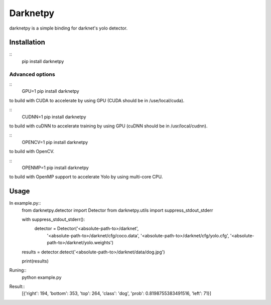 ====================
Darknetpy
====================

darknetpy is a simple binding for darknet's yolo detector.

Installation
====================
::
    pip install darknetpy

Advanced options
--------------------
::
    GPU=1 pip install darknetpy

to build with CUDA to accelerate by using GPU (CUDA should be in /use/local/cuda).

::
    CUDNN=1 pip install darknetpy

to build with cuDNN to accelerate training by using GPU (cuDNN should be in /usr/local/cudnn).

::
    OPENCV=1 pip install darknetpy

to build with OpenCV.

::
    OPENMP=1 pip install darknetpy

to build with OpenMP support to accelerate Yolo by using multi-core CPU.

Usage
====================

In example.py::
    from darknetpy.detector import Detector
    from darknetpy.utils import suppress_stdout_stderr

    with suppress_stdout_stderr():
        detector = Detector('<absolute-path-to>/darknet',
                            '<absolute-path-to>/darknet/cfg/coco.data',
                            '<absolute-path-to>/darknet/cfg/yolo.cfg',
                            '<absolute-path-to>/darknet/yolo.weights')

    results = detector.detect('<absolute-path-to>/darknet/data/dog.jpg')

    print(results)


Runing::
    python example.py


Result::
    [{'right': 194, 'bottom': 353, 'top': 264, 'class': 'dog', 'prob': 0.8198755383491516, 'left': 71}]
